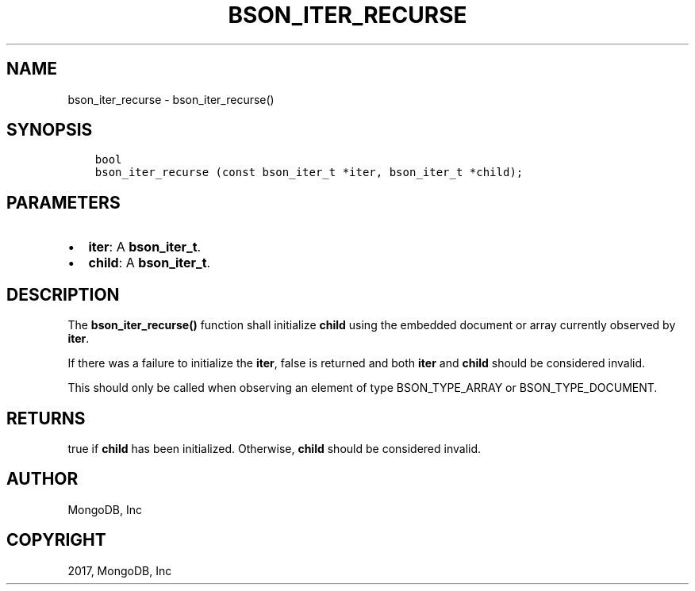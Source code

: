 .\" Man page generated from reStructuredText.
.
.TH "BSON_ITER_RECURSE" "3" "Feb 02, 2017" "1.6.0" "Libbson"
.SH NAME
bson_iter_recurse \- bson_iter_recurse()
.
.nr rst2man-indent-level 0
.
.de1 rstReportMargin
\\$1 \\n[an-margin]
level \\n[rst2man-indent-level]
level margin: \\n[rst2man-indent\\n[rst2man-indent-level]]
-
\\n[rst2man-indent0]
\\n[rst2man-indent1]
\\n[rst2man-indent2]
..
.de1 INDENT
.\" .rstReportMargin pre:
. RS \\$1
. nr rst2man-indent\\n[rst2man-indent-level] \\n[an-margin]
. nr rst2man-indent-level +1
.\" .rstReportMargin post:
..
.de UNINDENT
. RE
.\" indent \\n[an-margin]
.\" old: \\n[rst2man-indent\\n[rst2man-indent-level]]
.nr rst2man-indent-level -1
.\" new: \\n[rst2man-indent\\n[rst2man-indent-level]]
.in \\n[rst2man-indent\\n[rst2man-indent-level]]u
..
.SH SYNOPSIS
.INDENT 0.0
.INDENT 3.5
.sp
.nf
.ft C
bool
bson_iter_recurse (const bson_iter_t *iter, bson_iter_t *child);
.ft P
.fi
.UNINDENT
.UNINDENT
.SH PARAMETERS
.INDENT 0.0
.IP \(bu 2
\fBiter\fP: A \fBbson_iter_t\fP\&.
.IP \(bu 2
\fBchild\fP: A \fBbson_iter_t\fP\&.
.UNINDENT
.SH DESCRIPTION
.sp
The \fBbson_iter_recurse()\fP function shall initialize \fBchild\fP using the embedded document or array currently observed by \fBiter\fP\&.
.sp
If there was a failure to initialize the \fBiter\fP, false is returned and both \fBiter\fP and \fBchild\fP should be considered invalid.
.sp
This should only be called when observing an element of type BSON_TYPE_ARRAY or BSON_TYPE_DOCUMENT.
.SH RETURNS
.sp
true if \fBchild\fP has been initialized. Otherwise, \fBchild\fP should be considered invalid.
.SH AUTHOR
MongoDB, Inc
.SH COPYRIGHT
2017, MongoDB, Inc
.\" Generated by docutils manpage writer.
.
